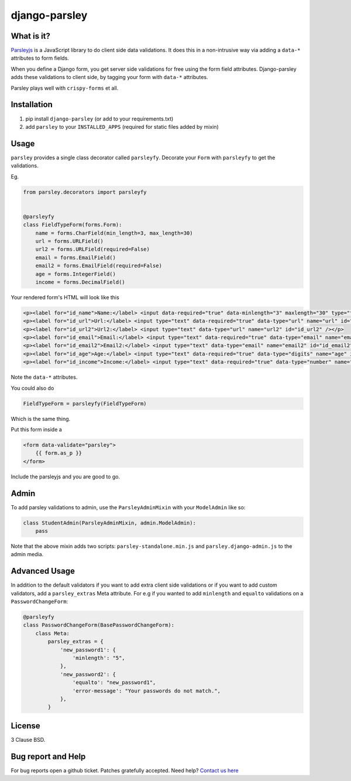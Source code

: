 django-parsley
==============

.. image:: https://travis-ci.org/agiliq/Django-parsley.png?branch=master
   :target: https://travis-ci.org/agiliq/Django-parsley
   :alt: Build Status

.. image:: https://coveralls.io/repos/agiliq/Django-parsley/badge.png?branch=master
   :target: https://coveralls.io/r/agiliq/Django-parsley
   :alt: Coverage Status

What is it?
-----------

`Parsleyjs`_ is a JavaScript library to do client side data validations.
It does this in a non-intrusive way via adding a ``data-*`` attributes to form fields.

When you define a Django form, you get server side validations for free using
the form field attributes. Django-parsley adds these validations to client side, by tagging your form with ``data-*`` attributes.

Parsley plays well with ``crispy-forms`` et all.

Installation
------------

1. pip install ``django-parsley`` (or add to your requirements.txt)
2. add ``parsley`` to your ``INSTALLED_APPS`` (required for static files added by mixin)

Usage
-----

``parsley`` provides a single class decorator called ``parsleyfy``. Decorate your ``Form`` with ``parsleyfy`` to get the validations.

Eg.

.. code-block:: python

    from parsley.decorators import parsleyfy


    @parsleyfy
    class FieldTypeForm(forms.Form):
        name = forms.CharField(min_length=3, max_length=30)
        url = forms.URLField()
        url2 = forms.URLField(required=False)
        email = forms.EmailField()
        email2 = forms.EmailField(required=False)
        age = forms.IntegerField()
        income = forms.DecimalField()

Your rendered form's HTML will look like this

.. code-block:: html

    <p><label for="id_name">Name:</label> <input data-required="true" data-minlength="3" maxlength="30" type="text" data-maxlength="30" id="id_name" name="name" /></p>
    <p><label for="id_url">Url:</label> <input type="text" data-required="true" data-type="url" name="url" id="id_url" /></p>
    <p><label for="id_url2">Url2:</label> <input type="text" data-type="url" name="url2" id="id_url2" /></p>
    <p><label for="id_email">Email:</label> <input type="text" data-required="true" data-type="email" name="email" id="id_email" /></p>
    <p><label for="id_email2">Email2:</label> <input type="text" data-type="email" name="email2" id="id_email2" /></p>
    <p><label for="id_age">Age:</label> <input type="text" data-required="true" data-type="digits" name="age" id="id_age" /></p>
    <p><label for="id_income">Income:</label> <input type="text" data-required="true" data-type="number" name="income" id="id_income" /></p>

Note the ``data-*`` attributes.

You could also do

.. code-block:: python

    FieldTypeForm = parsleyfy(FieldTypeForm)

Which is the same thing.

Put this form inside a

.. code-block:: html

    <form data-validate="parsley">
        {{ form.as_p }}
    </form>

Include the parsleyjs and you are good to go.


Admin
-----

To add parsley validations to admin, use the ``ParsleyAdminMixin`` with your ``ModelAdmin`` like so:

.. code-block:: python

    class StudentAdmin(ParsleyAdminMixin, admin.ModelAdmin):
        pass

Note that the above mixin adds two scripts: ``parsley-standalone.min.js`` and ``parsley.django-admin.js`` to the admin media.

Advanced Usage
--------------

In addition to the default validators if you want to add extra client side validations
or if you want to add custom validators, add a ``parsley_extras`` Meta attribute. For e.g
if you wanted to add ``minlength`` and ``equalto`` validations on a ``PasswordChangeForm``:

.. code-block:: python

    @parsleyfy
    class PasswordChangeForm(BasePasswordChangeForm):
        class Meta:
            parsley_extras = {
                'new_password1': {
                    'minlength': "5",
                },
                'new_password2': {
                    'equalto': "new_password1",
                    'error-message': "Your passwords do not match.",
                },
            }

License
-------

3 Clause BSD.

Bug report and Help
-------------------

For bug reports open a github ticket. Patches gratefully accepted. Need help? `Contact us here`_

.. _parsleyjs: http://parsleyjs.org/
.. _contact us here: http://agiliq.com/contactus
